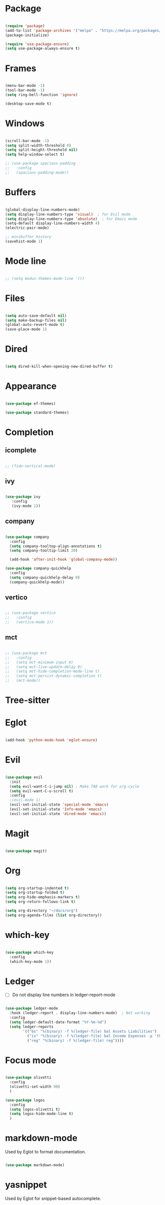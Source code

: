 * Package

#+begin_src emacs-lisp 

  (require 'package)
  (add-to-list 'package-archives '("melpa" . "https://melpa.org/packages/"))
  (package-initialize)

  (require 'use-package-ensure) 
  (setq use-package-always-ensure t)

#+end_src

* Frames

#+begin_src emacs-lisp

  (menu-bar-mode -1)
  (tool-bar-mode -1)
  (setq ring-bell-function 'ignore)

  (desktop-save-mode t)

#+end_src

* Windows

#+begin_src emacs-lisp 

  (scroll-bar-mode -1)
  (setq split-width-threshold 0)
  (setq split-height-threshold nil)
  (setq help-window-select t)

  ;; (use-package spacious-padding
  ;;   :config
  ;;   (spacious-padding-mode))

#+end_src

* Buffers

#+begin_src emacs-lisp 

  (global-display-line-numbers-mode)
  (setq display-line-numbers-type 'visual)  ; for Evil mode
  (setq display-line-numbers-type 'absolute)  ; for Emacs mode
  (setq-default display-line-numbers-width 4)
  (electric-pair-mode)

  ;; minibuffer history
  (savehist-mode 1)

#+end_src

* Mode line

#+begin_src emacs-lisp

  ;; (setq modus-themes-mode-line '())

#+end_src

* Files
#+begin_src emacs-lisp 

  (setq auto-save-default nil)
  (setq make-backup-files nil)
  (global-auto-revert-mode t)
  (save-place-mode 1)

#+end_src

* Dired

#+begin_src emacs-lisp

  (setq dired-kill-when-opening-new-dired-buffer t)

#+end_src

* Appearance

#+begin_src emacs-lisp

  (use-package ef-themes)

  (use-package standard-themes)

#+end_src

* Completion
** icomplete

#+begin_src emacs-lisp

  ;; (fido-vertical-mode)

#+end_src

** ivy
#+begin_src emacs-lisp

  (use-package ivy
     :config
     (ivy-mode 1))

#+end_src

** company

#+begin_src emacs-lisp

  (use-package company
    :config
    (setq company-tooltop-align-annotations t)
    (setq company-tooltip-limit 20)

    (add-hook 'after-init-hook 'global-company-mode))

  (use-package company-quickhelp
    :config
    (setq company-quickhelp-delay 0)
    (company-quickhelp-mode))

#+end_src

** vertico

#+begin_src emacs-lisp

  ;; (use-package vertico
  ;;   :config
  ;;   (vertico-mode 1))

#+end_src

** mct

#+begin_src emacs-lisp

  ;; (use-package mct
  ;;   :config
  ;;   (setq mct-minimum-input 0)
  ;;   (setq mct-live-update-delay 0)
  ;;   (setq mct-hide-completion-mode-line t)
  ;;   (setq mct-persist-dynamic-completion t)
  ;;   (mct-mode))

#+end_src

* Tree-sitter

#+begin_quote emacs-lisp
#+end_quote

* Eglot

#+begin_src emacs-lisp

  (add-hook 'python-mode-hook 'eglot-ensure)

#+end_src

* Evil

#+begin_src emacs-lisp 

  (use-package evil
    :init
    (setq evil-want-C-i-jump nil) ; Make TAB work for org-cycle
    (setq evil-want-C-u-scroll t)
    :config
    ;(evil-mode 1)
    (evil-set-initial-state 'special-mode 'emacs)
    (evil-set-initial-state 'Info-mode 'emacs)
    (evil-set-initial-state 'dired-mode 'emacs))

#+end_src

* Magit

#+begin_src emacs-lisp

  (use-package magit)

#+end_src

* Org

#+begin_src emacs-lisp 

  (setq org-startup-indented t)
  (setq org-startup-folded t)
  (setq org-hide-emphasis-markers t)
  (setq org-return-follows-link t)

  (setq org-directory "~/docs/org")
  (setq org-agenda-files (list org-directory))

#+end_src

* which-key

#+begin_src emacs-lisp 

  (use-package which-key
    :config
    (which-key-mode 1))

#+end_src

* Ledger

- [ ] Do not display line numbers in ledger-report-mode

#+begin_src emacs-lisp 

  (use-package ledger-mode
    :hook (ledger-report . display-line-numbers-mode)  ; Not working
    :config
    (setq ledger-default-date-format "%Y-%m-%d")
    (setq ledger-reports
          '(("bs" "%(binary) -f %(ledger-file) bal Assets Liabilities")
            ("is" "%(binary) -f %(ledger-file) bal Income Expenses -p 'this month'" )
            ("reg" "%(binary) -f %(ledger-file) reg"))))

#+end_src

* Focus mode

#+begin_src emacs-lisp

  (use-package olivetti
    :config
    (olivetti-set-width 90)
    )

  (use-package logos
    :config
    (setq logos-olivetti t)
    (setq logos-hide-mode-line t)
    )

#+end_src

* markdown-mode

Used by Eglot to format documentation.

#+begin_src emacs-lisp

  (use-package markdown-mode)

#+end_src

* yasnippet

Used by Eglot for snippet-based autocomplete.

#+begin_src emacs-lisp

  (use-package yasnippet)

#+end_src

* Keymaps

#+begin_src emacs-lisp 

  (evil-global-set-key 'motion (kbd "<f5>") 'recompile)
  (evil-global-set-key 'motion (kbd "<f6>") 'kill-compilation)

  ;; Unset RET to use with org-return-follows-link
  (evil-global-set-key 'motion (kbd "RET") nil)
  ;; Unset SPC to use as leader key in evil-mode
  (evil-global-set-key 'motion (kbd "SPC") nil)

  ;; SPC layer
  (evil-global-set-key 'motion (kbd "SPC x") ctl-x-map)
  (evil-global-set-key 'motion (kbd "SPC h") (lookup-key global-map (kbd "C-h")))
  (evil-global-set-key 'motion (kbd "SPC u") 'universal-argument)  ; C-u set to evil-scroll-up
  (evil-global-set-key 'normal (kbd "SPC m") 'magit)
  (evil-global-set-key 'normal (kbd "SPC l") 'ledger-report)
  (evil-global-set-key 'normal (kbd "SPC w") 'visual-line-mode)

  ;; Themes
  ;; (evil-global-set-key 'motion (kbd "SPC t m d") 'modus-themes-load-operandi)
  (evil-global-set-key 'motion (kbd "SPC t") 'ef-themes-select)
  ;; (evil-global-set-key 'motion (kbd "SPC t e d") 'ef-themes-select-dark)
  ;; (evil-global-set-key 'motion (kbd "SPC t e l") 'ef-themes-select-light)

  ;; SPC SPC layer
  (evil-global-set-key 'normal (kbd "SPC SPC s") 'save-buffer)
  (evil-global-set-key 'normal (kbd "SPC SPC f") 'find-file)

#+end_src

* Functions

#+begin_src emacs-lisp

  (defun maf-cisco ()
    "Open buffers associated with Cisco CCNA study
     in two windows side-by-side."
    (interactive)
    (switch-to-buffer "cisco.org")
    (visual-line-mode 1)
    (split-window-right)
    (switch-to-buffer "ccna.org")
    (visual-line-mode 1))

#+end_src

#+begin_src emacs-lisp

  (defun maf-load-theme ()
    "Disable current theme and load new theme."
    (interactive)
    (disable-theme)
    (load-theme))

#+end_src
